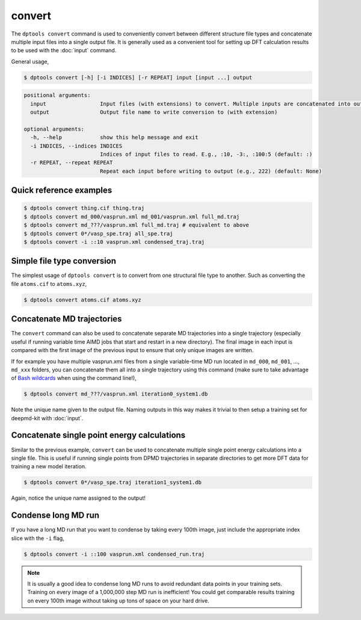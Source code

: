 =======
convert
=======

The ``dptools convert`` command is used to conveniently convert between different structure 
file types and concatenate multiple input files into a single output file. It is generally
used as a convenient tool for setting up DFT calculation results to be used with the
:doc:`input` command.

General usage,

.. code-block:: console

   $ dptools convert [-h] [-i INDICES] [-r REPEAT] input [input ...] output

.. code-block:: bash

   positional arguments:
     input                 Input files (with extensions) to convert. Multiple inputs are concatenated into output
     output                Output file name to write conversion to (with extension)

   optional arguments:
     -h, --help            show this help message and exit
     -i INDICES, --indices INDICES
                           Indices of input files to read. E.g., :10, -3:, :100:5 (default: :)
     -r REPEAT, --repeat REPEAT
                           Repeat each input before writing to output (e.g., 222) (default: None)


Quick reference examples
------------------------

.. code-block:: console

   $ dptools convert thing.cif thing.traj
   $ dptools convert md_000/vasprun.xml md_001/vasprun.xml full_md.traj
   $ dptools convert md_???/vasprun.xml full_md.traj # equivalent to above
   $ dptools convert 0*/vasp_spe.traj all_spe.traj
   $ dptools convert -i ::10 vasprun.xml condensed_traj.traj


Simple file type conversion
---------------------------

The simplest usage of ``dptools convert`` is to convert from one structural file type
to another. Such as converting the file ``atoms.cif`` to ``atoms.xyz``,

.. code-block:: console

   $ dptools convert atoms.cif atoms.xyz

Concatenate MD trajectories
---------------------------

The ``convert`` command can also be used to concatenate separate MD trajectories into
a single trajectory (especially useful if running variable time AIMD jobs that start and
restart in a new directory). The final image in each input is compared with the first image
of the previous input to ensure that only unique images are written.

If for example you have multiple vasprun.xml files from a single variable-time MD run located in
``md_000``, ``md_001``, ..., ``md_xxx`` folders, you can concatenate them all into a single
trajectory using this command (make sure to take advantage of
`Bash wildcards <https://www.shell-tips.com/bash/wildcards-globbing/#gsc.tab=0>`_
when using the command line!),

.. code-block:: console

   $ dptools convert md_???/vasprun.xml iteration0_system1.db

Note the unique name given to the output file. Naming outputs in this way makes it trivial to
then setup a training set for deepmd-kit with :doc:`input`.

Concatenate single point energy calculations
--------------------------------------------

Similar to the previous example, ``convert`` can be used to concatenate multiple single point
energy calculations into a single file. This is useful if running single points from DPMD
trajectories in separate directories to get more DFT data for training a new model iteration.

.. code-block:: console

   $ dptools convert 0*/vasp_spe.traj iteration1_system1.db

Again, notice the unique name assigned to the output!

Condense long MD run
--------------------

If you have a long MD run that you want to condense by taking every 100th image, just include the
appropriate index slice with the ``-i`` flag,

.. code-block:: console

   $ dptools convert -i ::100 vasprun.xml condensed_run.traj

.. note::
    
   It is usually a good idea to condense long MD runs to avoid redundant data points in your
   training sets. Training on every image of a 1,000,000 step MD run is inefficient! You could get
   comparable results training on every 100th image without taking up tons of space on your
   hard drive.
